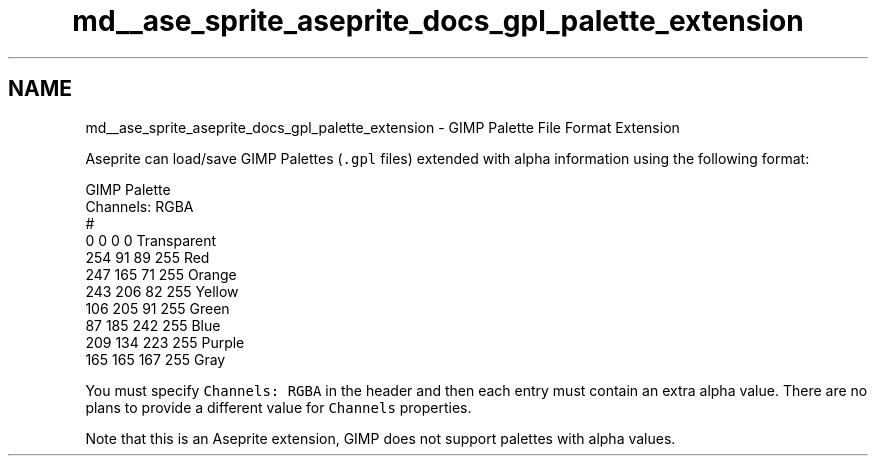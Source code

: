 .TH "md__ase_sprite_aseprite_docs_gpl_palette_extension" 3 "Wed Feb 1 2023" "Version Version 0.0" "My Project" \" -*- nroff -*-
.ad l
.nh
.SH NAME
md__ase_sprite_aseprite_docs_gpl_palette_extension \- GIMP Palette File Format Extension 
.PP
Aseprite can load/save GIMP Palettes (\fC\&.gpl\fP files) extended with alpha information using the following format:
.PP
.PP
.nf
GIMP Palette
Channels: RGBA
#
  0   0   0   0 Transparent
254  91  89 255 Red
247 165  71 255 Orange
243 206  82 255 Yellow
106 205  91 255 Green
 87 185 242 255 Blue
209 134 223 255 Purple
165 165 167 255 Gray
.fi
.PP
.PP
You must specify \fCChannels: RGBA\fP in the header and then each entry must contain an extra alpha value\&. There are no plans to provide a different value for \fCChannels\fP properties\&.
.PP
Note that this is an Aseprite extension, GIMP does not support palettes with alpha values\&. 
